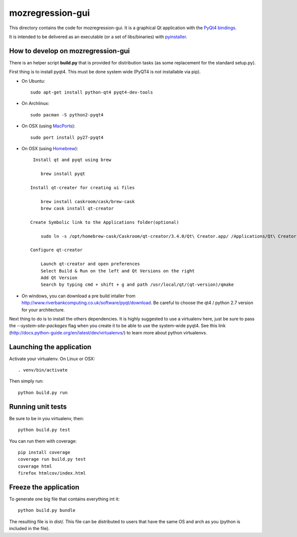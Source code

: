 mozregression-gui
=================

This directory contains the code for mozregression-gui. It is a graphical
Qt application with the `PyQt4 bindings`_.

It is intended to be delivered as an executable (or a set of libs/binaries)
with pyinstaller_.

.. _PyQt4 bindings: http://www.riverbankcomputing.com/software/pyqt/intro
.. _pyinstaller: https://github.com/pyinstaller/pyinstaller


How to develop on mozregression-gui
-----------------------------------

There is an helper script **build.py** that is provided for distribution
tasks (as some replacement for the standard setup.py).

First thing is to install pyqt4. This must be done system wide (PyQT4
is not installable via pip).

- On Ubuntu: ::

    sudo apt-get install python-qt4 pyqt4-dev-tools

- On Archlinux: ::

    sudo pacman -S python2-pyqt4

- On OSX (using MacPorts_): ::

    sudo port install py27-pyqt4

- On OSX (using Homebrew_): ::

     Install qt and pyqt using brew

        brew install pyqt

    Install qt-creater for creating ui files

        brew install caskroom/cask/brew-cask
        brew cask install qt-creator

    Create Symbolic link to the Applications folder(optional)

        sudo ln -s /opt/homebrew-cask/Caskroom/qt-creator/3.4.0/Qt\ Creator.app/ /Applications/Qt\ Creator.app

    Configure qt-creator

        Launch qt-creator and open preferences
        Select Build & Run on the left and Qt Versions on the right
        Add Qt Version
        Search by typing cmd + shift + g and path /usr/local/qt/(qt-version)/qmake

.. _MacPorts: http://www.macports.org
.. _Homebrew: http://brew.sh

- On windows, you can download a pre build intaller from
  http://www.riverbankcomputing.co.uk/software/pyqt/download. Be careful to choose
  the qt4 / python 2.7 version for your architecture.


Next thing to do is to install the others dependencies. It is highly suggested to use
a virtualenv here, just be sure to pass the *-\-system-site-packages* flag
when you create it to be able to use the system-wide pyqt4. See this link
(http://docs.python-guide.org/en/latest/dev/virtualenvs/) to learn more
about python virtualenvs.


Launching the application
-------------------------

Activate your virtualenv. On Linux or OSX: ::

  . venv/bin/activate

Then simply run: ::

  python build.py run


Running unit tests
------------------

Be sure to be in you virtualenv, then: ::

  python build.py test

You can run them with coverage: ::

  pip install coverage
  coverage run build.py test
  coverage html
  firefox htmlcov/index.html


Freeze the application
----------------------

To generate one big file that contains everything int it: ::

  python build.py bundle

The resulting file is in dist/. This file can be distributed to users
that have the same OS and arch as you (python is included in the file).
